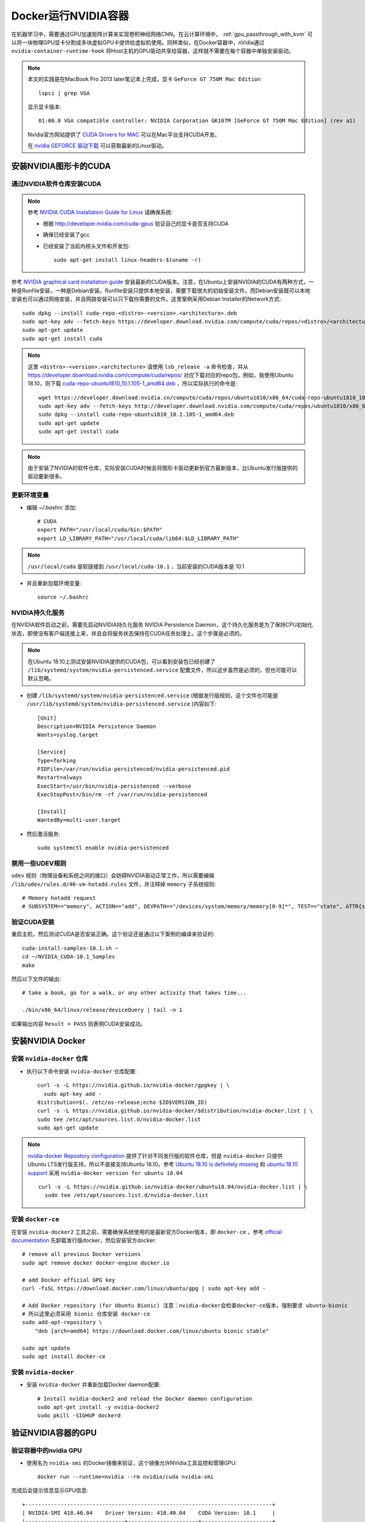 .. _nvidia-docker:

==========================
Docker运行NVIDIA容器
==========================

.. image:: ../_static/docker/nvidia_container_runtime_for_docker.png

在机器学习中，需要通过GPU加速矩阵计算来实现卷积神经网络CNN。在云计算环境中， :ref:`gpu_passthrough_with_kvm` 可以将一块物理GPU显卡分割成多块虚拟GPU卡提供给虚拟机使用。同样类似，在Docker容器中，nVidia通过 ``nvidia-container-runtime-hook`` 将Host主机的GPU驱动共享给容器，这样就不需要在每个容器中单独安装驱动。

.. note::

   本文的实践是在MacBook Pro 2013 later笔记本上完成，显卡 ``GeForce GT 750M Mac Edition`` ::

      lspci | grep VGA

   显示显卡版本::

      01:00.0 VGA compatible controller: NVIDIA Corporation GK107M [GeForce GT 750M Mac Edition] (rev a1)

   Nvidia官方网站提供了 `CUDA Drivers for MAC <https://www.nvidia.com/object/mac-driver-archive.html>`_ 可以在Mac平台支持CUDA开发。

   在 `nvidia GEFORCE 驱动下载 <https://www.geforce.com/drivers>`_ 可以获取最新的Linux驱动。

安装NVIDIA图形卡的CUDA
=========================

通过NVIDIA软件仓库安装CUDA
~~~~~~~~~~~~~~~~~~~~~~~~~~~~~

.. note::

   参考 `NVIDIA CUDA Installation Guide for Linux <https://docs.nvidia.com/cuda/cuda-installation-guide-linux/>`_ 请确保系统:

   - 根据 http://developer.nvidia.com/cuda-gpus 验证自己的显卡是否支持CUDA
   - 确保已经安装了gcc
   - 已经安装了当前内核头文件和开发包::

      sudo apt-get install linux-headers-$(uname -r)

参考 `NVIDIA graphical card installation guide <https://docs.nvidia.com/cuda/cuda-quick-start-guide/index.html#linux>`_ 安装最新的CUDA版本。注意，在Ubuntu上安装NVIDIA的CUDA有两种方式，一种是Runfile安装，一种是Debian安装。Runfile安装只提供本地安装，需要下载很大的初始安装文件。而Debian安装既可以本地安装也可以通过网络安装，并且网路安装可以只下载你需要的文件。这里案例采用Debian Installer的Network方式::

   sudo dpkg --install cuda-repo-<distro>-<version>.<architecture>.deb
   sudo apt-key adv --fetch-keys https://developer.download.nvidia.com/compute/cuda/repos/<distro>/<architecture>/7fa2af80.pub
   sudo apt-get update
   sudo apt-get install cuda

.. note::

   这里 ``<distro>-<version>.<architecture>`` 请使用 ``lsb_release -a`` 命令检查，并从 https://developer.download.nvidia.com/compute/cuda/repos/ 对应下载对应的repo包，例如，我使用Ubuntu 18.10，则下载 `cuda-repo-ubuntu1810_10.1.105-1_amd64.deb <https://developer.download.nvidia.cn/compute/cuda/repos/ubuntu1810/x86_64/cuda-repo-ubuntu1810_10.1.105-1_amd64.deb>`_ ，所以实际执行的命令是::

      wget https://developer.download.nvidia.cn/compute/cuda/repos/ubuntu1810/x86_64/cuda-repo-ubuntu1810_10.1.105-1_amd64.deb
      sudo apt-key adv --fetch-keys http://developer.download.nvidia.com/compute/cuda/repos/ubuntu1810/x86_64/7fa2af80.pub
      sudo dpkg --install cuda-repo-ubuntu1810_10.1.105-1_amd64.deb
      sudo apt-get update
      sudo apt-get install cuda

.. note::

   由于安装了NVIDIA的软件仓库，实际安装CUDA时候会将图形卡驱动更新到官方最新版本，比Ubuntu发行版提供的驱动要新很多。

更新环境变量
~~~~~~~~~~~~~~~~~~~~~~~~~~~~~

- 编辑 `~/.bashrc` 添加::

   # CUDA
   export PATH="/usr/local/cuda/bin:$PATH"
   export LD_LIBRARY_PATH="/usr/local/cuda/lib64:$LD_LIBRARY_PATH"

.. note::

   ``/usr/local/cuda`` 是软链接到 ``/usr/local/cuda-10.1`` ，当前安装的CUDA版本是 10.1

- 并且重新加载环境变量::

   source ~/.bashrc

NVIDIA持久化服务
~~~~~~~~~~~~~~~~~~~~~~~~~~~~~

在NVIDIA软件启动之前，需要先启动NVIDIA持久化服务 NVIDIA Persistence Daemon，这个持久化服务是为了保持CPU初始化状态，即使没有客户端连接上来，并且会将服务状态保持在CUDA任务处理上。这个步骤是必须的。

.. note::

   在Ubuntu 18.10上测试安装NVIDIA提供的CUDA包，可以看到安装包已经创建了 ``/lib/systemd/system/nvidia-persistenced.service`` 配置文件，所以这步虽然是必须的，但也可能可以默认忽略。

- 创建 ``/lib/systemd/system/nvidia-persistenced.service`` (根据发行版规则，这个文件也可能是 ``/usr/lib/systemd/system/nvidia-persistenced.service`` )内容如下::

   [Unit]
   Description=NVIDIA Persistence Daemon
   Wants=syslog.target

   [Service]
   Type=forking
   PIDFile=/var/run/nvidia-persistenced/nvidia-persistenced.pid
   Restart=always
   ExecStart=/usr/bin/nvidia-persistenced --verbose
   ExecStopPost=/bin/rm -rf /var/run/nvidia-persistenced

   [Install]
   WantedBy=multi-user.target

- 然后激活服务::

   sudo systemctl enable nvidia-persistenced

禁用一些UDEV规则
~~~~~~~~~~~~~~~~~~~~~~~~~~~~~

``udev`` 规则（物理设备和系统之间的接口）会妨碍NVIDIA驱动正常工作，所以需要编辑 ``/lib/udev/rules.d/40-vm-hotadd.rules`` 文件，并注释掉 ``memory`` 子系统规则::

   # Memory hotadd request
   # SUBSYSTEM=="memory", ACTION=="add", DEVPATH=="/devices/system/memory/memory[0-9]*", TEST=="state", ATTR{state}="online"

验证CUDA安装
~~~~~~~~~~~~~~~~~~~~~~~~~~~~~

重启主机，然后测试CUDA是否安装正确。这个验证还是通过以下案例的编译来验证的::

   cuda-install-samples-10.1.sh ~
   cd ~/NVIDIA_CUDA-10.1_Samples
   make

然后以下文件的输出::

   # take a book, go for a walk, or any other activity that takes time...

   ./bin/x86_64/linux/release/deviceQuery | tail -n 1

如果输出内容 ``Result = PASS`` 则表明CUDA安装成功。

安装NVIDIA Docker
=====================

安装 ``nvidia-docker`` 仓库
~~~~~~~~~~~~~~~~~~~~~~~~~~~~~

- 执行以下命令安装 ``nvidia-docker`` 仓库配置::

   curl -s -L https://nvidia.github.io/nvidia-docker/gpgkey | \
     sudo apt-key add -
   distribution=$(. /etc/os-release;echo $ID$VERSION_ID)
   curl -s -L https://nvidia.github.io/nvidia-docker/$distribution/nvidia-docker.list | \
   sudo tee /etc/apt/sources.list.d/nvidia-docker.list
   sudo apt-get update

.. note::

   `nvidia-docker Repostory configuration <https://nvidia.github.io/nvidia-docker/>`_ 提供了针对不同发行版的软件仓库，但是 ``nvidia-docker`` 只提供Ubuntu LTS发行版支持，所以不直接支持Ubuntu 18.10。参考 `Ubuntu 18.10 is definitely missing <https://github.com/NVIDIA/nvidia-docker/issues/909>`_ 和 `ubuntu:18.10 support <https://github.com/NVIDIA/nvidia-docker/issues/908>`_ 采用 ``nvidia-docker version for ubuntu 18.04`` ::

      curl -s -L https://nvidia.github.io/nvidia-docker/ubuntu18.04/nvidia-docker.list | \
        sudo tee /etc/apt/sources.list.d/nvidia-docker.list

.. _install_docker-ce:

安装 ``docker-ce``
~~~~~~~~~~~~~~~~~~~

在安装 ``nvidia-docker2`` 工具之前，需要确保系统使用的是最新官方Docker版本，即 ``docker-ce`` ，参考 `official documentation <https://docs.docker.com/install/linux/docker-ce/ubuntu/>`_ 先卸载发行版docker，然后安装官方docker::

   # remove all previous Docker versions
   sudo apt remove docker docker-engine docker.io

   # add Docker official GPG key
   curl -fsSL https://download.docker.com/linux/ubuntu/gpg | sudo apt-key add -

   # Add Docker repository (for Ubuntu Bionic) 注意：nvidia-docker会检查docker-ce版本，强制要求 ubuntu-bionic
   # 所以这里必须采用 bionic 仓库安装 docker-ce
   sudo add-apt-repository \
       "deb [arch=amd64] https://download.docker.com/linux/ubuntu bionic stable"

   sudo apt update
   sudo apt install docker-ce

安装 ``nvidia-docker``
~~~~~~~~~~~~~~~~~~~~~~~~

- 安装 ``nvidia-docker`` 并重新加载Docker daemon配置::

   # Install nvidia-docker2 and reload the Docker daemon configuration
   sudo apt-get install -y nvidia-docker2
   sudo pkill -SIGHUP dockerd

验证NVIDIA容器的GPU
======================

验证容器中的nvidia GPU
~~~~~~~~~~~~~~~~~~~~~~~~~~~

- 使用名为 ``nvidia-smi`` 的Docker镜像来验证，这个镜像允许NVidia工具监控和管理GPU::

   docker run --runtime=nvidia --rm nvidia/cuda nvidia-smi

完成后会提示信息显示GPU信息::

   +-----------------------------------------------------------------------------+
   | NVIDIA-SMI 418.40.04    Driver Version: 418.40.04    CUDA Version: 10.1     |
   |-------------------------------+----------------------+----------------------+
   | GPU  Name        Persistence-M| Bus-Id        Disp.A | Volatile Uncorr. ECC |
   | Fan  Temp  Perf  Pwr:Usage/Cap|         Memory-Usage | GPU-Util  Compute M. |
   |===============================+======================+======================|
   |   0  GeForce GT 750M     Off  | 00000000:01:00.0 N/A |                  N/A |
   | N/A   64C    P0    N/A /  N/A |      1MiB /  1999MiB |     N/A      Default |
   +-------------------------------+----------------------+----------------------+
   
   +-----------------------------------------------------------------------------+
   | Processes:                                                       GPU Memory |
   |  GPU       PID   Type   Process name                             Usage      |
   |=============================================================================|
   |    0                    Not Supported                                       |
   +-----------------------------------------------------------------------------+

.. note::

   从NVIDIA下载的官方镜像 ``nvidia/cuda`` 提供了完整的CUDA支持，并且具备了类似 ``nvidia-smi`` 这样的监控工具。后续可以使用这个镜像来启动创建容器，并安装TensorFlow（由于硬件限制需要自己编译TensorFlow)。

.. _compare_gpu_cpu_in_tensorflow:

对比GPU和CPU运行TensorFlow案例
~~~~~~~~~~~~~~~~~~~~~~~~~~~~~~~~~~

既然已经完成了 ``nvidia-docker`` 的部署，我们可以通过运行TensorFlow的案例来比较使用GPU加速和使用CPU的运算效率。这段benchmark脚本是 `learningtensorflow.com <https://learningtensorflow.com/lesson10/>`_ 提供的，请将以下这段脚本保存为 ``benchmark.py`` ::

   import sys
   import numpy as np
   import tensorflow as tf
   from datetime import datetime
   
   device_name = sys.argv[1]  # Choose device from cmd line. Options: gpu or cpu
   shape = (int(sys.argv[2]), int(sys.argv[2]))
   if device_name == "gpu":
       device_name = "/gpu:0"
   else:
       device_name = "/cpu:0"
   
   with tf.device(device_name):
       random_matrix = tf.random_uniform(shape=shape, minval=0, maxval=1)
       dot_operation = tf.matmul(random_matrix, tf.transpose(random_matrix))
       sum_operation = tf.reduce_sum(dot_operation)
   
   startTime = datetime.now()
   with tf.Session(config=tf.ConfigProto(log_device_placement=True)) as session:
           result = session.run(sum_operation)
           print(result)
   
   # It can be hard to see the results on the terminal with lots of output -- add some newlines to improve readability.
   print("\n" * 5)
   print("Shape:", shape, "Device:", device_name)
   print("Time taken:", str(datetime.now() - startTime))

以上脚本有2个参数， ``cpu`` 或 ``gpu`` 以及矩阵大小。以下容器命令采用了 ``tensorflow/tensorflow:latest-gpu`` 的Docker镜像::

   docker run \
    --runtime=nvidia \
    --rm \
    -ti \
    -v "${PWD}:/app" \
    tensorflow/tensorflow:latest-gpu \
    python /app/benchmark.py cpu 10000

然后，我们再将上述docker命令的 ``cpu`` 参数替换成 ``gpu`` 对比。

.. note::

   在Docker中运行Tensorflow参考 `TensorFlow 官方Docker文档 <https://www.tensorflow.org/install/docker>`_

.. warning::

   TensorFlow发行版本对CUDA要求3.5，即对GPU硬件有要求，当前MacBook Pro 2015 later使用的NVIDIA GeForce GT 750M仅支持CUDA 3.0。所以上述测试会出现报错，解决方法是 :ref:`build_tensorflow_from_source`

升级Nvidia驱动
=================

.. note::

   这个问题我还没有实践，待续

参考
=======

- `Using NVIDIA GPU within Docker Containers <https://marmelab.com/blog/2018/03/21/using-nvidia-gpu-within-docker-container.html>`_
- `Enabling GPUs in the Container Runtime Ecosystem <https://devblogs.nvidia.com/gpu-containers-runtime/>`_
- `Build and run Docker containers leveraging NVIDIA GPUs <https://github.com/NVIDIA/nvidia-docker>`_
